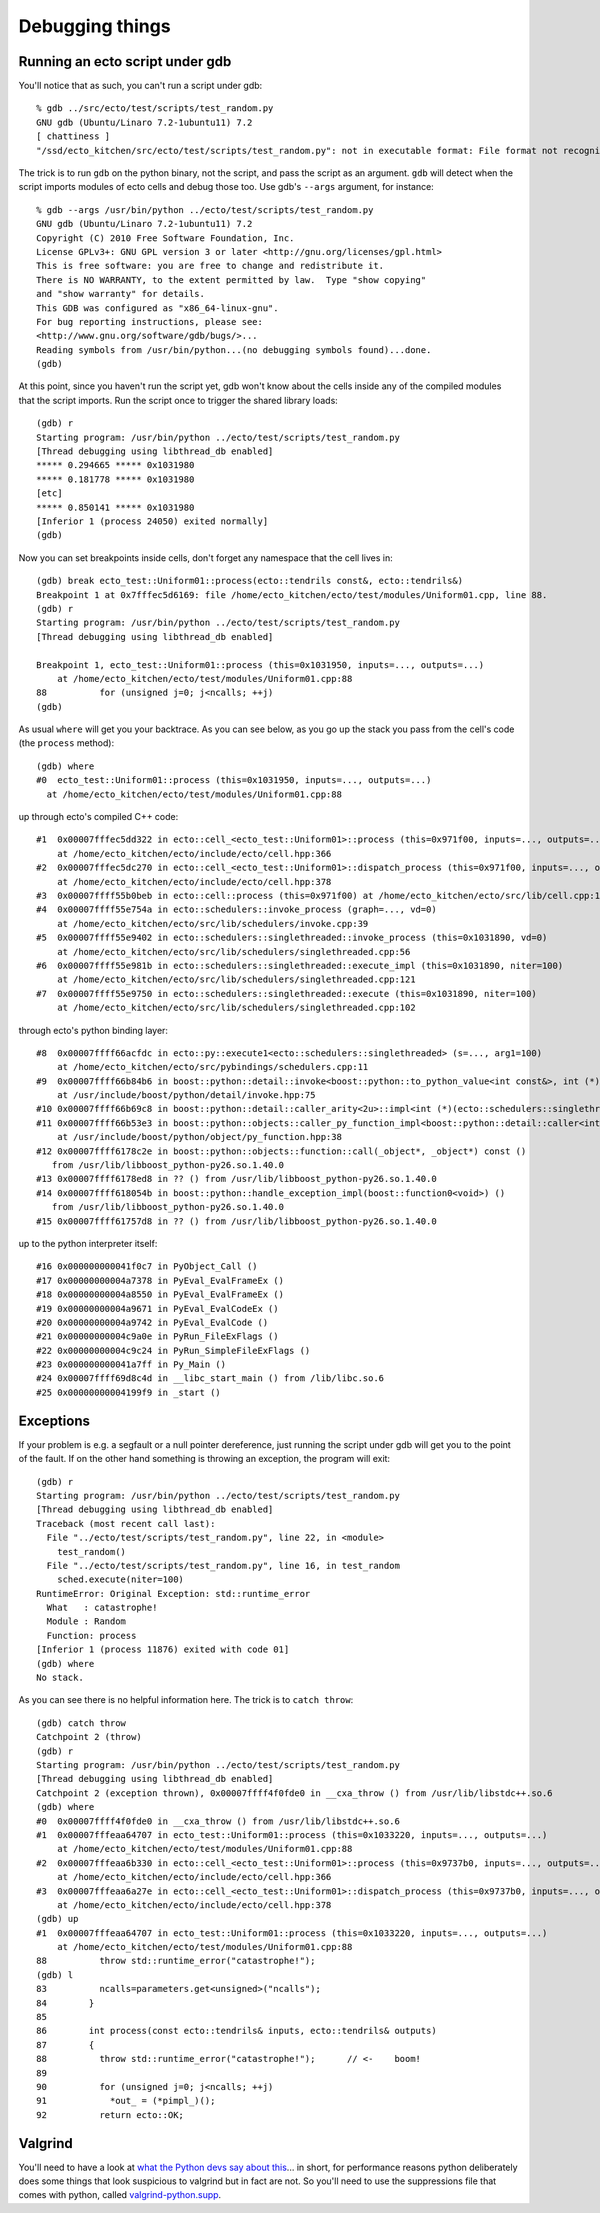 Debugging things
================

.. highlight:: ectosh

.. index:: gdb; running scripts under

Running an ecto script under gdb
--------------------------------

You'll notice that as such, you can't run a script under gdb::

  % gdb ../src/ecto/test/scripts/test_random.py                       
  GNU gdb (Ubuntu/Linaro 7.2-1ubuntu11) 7.2
  [ chattiness ]
  "/ssd/ecto_kitchen/src/ecto/test/scripts/test_random.py": not in executable format: File format not recognized

The trick is to run ``gdb`` on the python binary, not the script, and
pass the script as an argument.  ``gdb`` will detect when the script
imports modules of ecto cells and debug those too.  Use gdb's
``--args`` argument, for instance::

  % gdb --args /usr/bin/python ../ecto/test/scripts/test_random.py
  GNU gdb (Ubuntu/Linaro 7.2-1ubuntu11) 7.2
  Copyright (C) 2010 Free Software Foundation, Inc.
  License GPLv3+: GNU GPL version 3 or later <http://gnu.org/licenses/gpl.html>
  This is free software: you are free to change and redistribute it.
  There is NO WARRANTY, to the extent permitted by law.  Type "show copying"
  and "show warranty" for details.
  This GDB was configured as "x86_64-linux-gnu".
  For bug reporting instructions, please see:
  <http://www.gnu.org/software/gdb/bugs/>...
  Reading symbols from /usr/bin/python...(no debugging symbols found)...done.
  (gdb) 

At this point, since you haven't run the script yet, gdb won't know
about the cells inside any of the compiled modules that the script
imports.  Run the script once to trigger the shared library loads::

  (gdb) r
  Starting program: /usr/bin/python ../ecto/test/scripts/test_random.py
  [Thread debugging using libthread_db enabled]
  ***** 0.294665 ***** 0x1031980
  ***** 0.181778 ***** 0x1031980
  [etc]  
  ***** 0.850141 ***** 0x1031980
  [Inferior 1 (process 24050) exited normally]
  (gdb) 

Now you can set breakpoints inside cells, don't forget any namespace
that the cell lives in::

  (gdb) break ecto_test::Uniform01::process(ecto::tendrils const&, ecto::tendrils&) 
  Breakpoint 1 at 0x7fffec5d6169: file /home/ecto_kitchen/ecto/test/modules/Uniform01.cpp, line 88.
  (gdb) r
  Starting program: /usr/bin/python ../ecto/test/scripts/test_random.py
  [Thread debugging using libthread_db enabled]
  
  Breakpoint 1, ecto_test::Uniform01::process (this=0x1031950, inputs=..., outputs=...)
      at /home/ecto_kitchen/ecto/test/modules/Uniform01.cpp:88
  88	      for (unsigned j=0; j<ncalls; ++j)
  (gdb) 
  
As usual ``where`` will get you your backtrace.  As you can see below,
as you go up the stack you pass from the cell's code (the ``process``
method)::

  (gdb) where
  #0  ecto_test::Uniform01::process (this=0x1031950, inputs=..., outputs=...)
    at /home/ecto_kitchen/ecto/test/modules/Uniform01.cpp:88

up through ecto's compiled C++ code::

  #1  0x00007fffec5dd322 in ecto::cell_<ecto_test::Uniform01>::process (this=0x971f00, inputs=..., outputs=...)
      at /home/ecto_kitchen/ecto/include/ecto/cell.hpp:366
  #2  0x00007fffec5dc270 in ecto::cell_<ecto_test::Uniform01>::dispatch_process (this=0x971f00, inputs=..., outputs=...)
      at /home/ecto_kitchen/ecto/include/ecto/cell.hpp:378
  #3  0x00007ffff55b0beb in ecto::cell::process (this=0x971f00) at /home/ecto_kitchen/ecto/src/lib/cell.cpp:137
  #4  0x00007ffff55e754a in ecto::schedulers::invoke_process (graph=..., vd=0)
      at /home/ecto_kitchen/ecto/src/lib/schedulers/invoke.cpp:39
  #5  0x00007ffff55e9402 in ecto::schedulers::singlethreaded::invoke_process (this=0x1031890, vd=0)
      at /home/ecto_kitchen/ecto/src/lib/schedulers/singlethreaded.cpp:56
  #6  0x00007ffff55e981b in ecto::schedulers::singlethreaded::execute_impl (this=0x1031890, niter=100)
      at /home/ecto_kitchen/ecto/src/lib/schedulers/singlethreaded.cpp:121
  #7  0x00007ffff55e9750 in ecto::schedulers::singlethreaded::execute (this=0x1031890, niter=100)
      at /home/ecto_kitchen/ecto/src/lib/schedulers/singlethreaded.cpp:102

through ecto's python binding layer::

  #8  0x00007ffff66acfdc in ecto::py::execute1<ecto::schedulers::singlethreaded> (s=..., arg1=100)
      at /home/ecto_kitchen/ecto/src/pybindings/schedulers.cpp:11
  #9  0x00007ffff66b84b6 in boost::python::detail::invoke<boost::python::to_python_value<int const&>, int (*)(ecto::schedulers::singlethreaded&, unsigned int), boost::python::arg_from_python<ecto::schedulers::singlethreaded&>, boost::python::arg_from_python<unsigned int> > (rc=..., f=@0x963cd8, ac0=..., ac1=...)
      at /usr/include/boost/python/detail/invoke.hpp:75
  #10 0x00007ffff66b69c8 in boost::python::detail::caller_arity<2u>::impl<int (*)(ecto::schedulers::singlethreaded&, unsigned int), boost::python::default_call_policies, boost::mpl::vector3<int, ecto::schedulers::singlethreaded&, unsigned int> >::operator() (this=0x963cd8, args_=0xf5d128) at /usr/include/boost/python/detail/caller.hpp:223
  #11 0x00007ffff66b53e3 in boost::python::objects::caller_py_function_impl<boost::python::detail::caller<int (*)(ecto::schedulers::singlethreaded&, unsigned int), boost::python::default_call_policies, boost::mpl::vector3<int, ecto::schedulers::singlethreaded&, unsigned int> > >::operator() (this=0x963cd0, args=0xf5d128, kw=0x1028320)
      at /usr/include/boost/python/object/py_function.hpp:38
  #12 0x00007ffff6178c2e in boost::python::objects::function::call(_object*, _object*) const ()
     from /usr/lib/libboost_python-py26.so.1.40.0
  #13 0x00007ffff6178ed8 in ?? () from /usr/lib/libboost_python-py26.so.1.40.0
  #14 0x00007ffff618054b in boost::python::handle_exception_impl(boost::function0<void>) ()
     from /usr/lib/libboost_python-py26.so.1.40.0
  #15 0x00007ffff61757d8 in ?? () from /usr/lib/libboost_python-py26.so.1.40.0

up to the python interpreter itself::

  #16 0x000000000041f0c7 in PyObject_Call ()
  #17 0x00000000004a7378 in PyEval_EvalFrameEx ()
  #18 0x00000000004a8550 in PyEval_EvalFrameEx ()
  #19 0x00000000004a9671 in PyEval_EvalCodeEx ()
  #20 0x00000000004a9742 in PyEval_EvalCode ()
  #21 0x00000000004c9a0e in PyRun_FileExFlags ()
  #22 0x00000000004c9c24 in PyRun_SimpleFileExFlags ()
  #23 0x000000000041a7ff in Py_Main ()
  #24 0x00007ffff69d8c4d in __libc_start_main () from /lib/libc.so.6
  #25 0x00000000004199f9 in _start ()
  

.. index:: Exceptions; catching under gdb

Exceptions
----------

If your problem is e.g. a segfault or a null pointer dereference, just
running the script under gdb will get you to the point of the fault.
If on the other hand something is throwing an exception, the program
will exit::

  (gdb) r
  Starting program: /usr/bin/python ../ecto/test/scripts/test_random.py
  [Thread debugging using libthread_db enabled]
  Traceback (most recent call last):
    File "../ecto/test/scripts/test_random.py", line 22, in <module>
      test_random()
    File "../ecto/test/scripts/test_random.py", line 16, in test_random
      sched.execute(niter=100)
  RuntimeError: Original Exception: std::runtime_error
    What   : catastrophe!
    Module : Random
    Function: process
  [Inferior 1 (process 11876) exited with code 01]
  (gdb) where
  No stack.

As you can see there is no helpful information here.  The trick is to
``catch throw``::

  (gdb) catch throw
  Catchpoint 2 (throw)
  (gdb) r
  Starting program: /usr/bin/python ../ecto/test/scripts/test_random.py
  [Thread debugging using libthread_db enabled]
  Catchpoint 2 (exception thrown), 0x00007ffff4f0fde0 in __cxa_throw () from /usr/lib/libstdc++.so.6
  (gdb) where
  #0  0x00007ffff4f0fde0 in __cxa_throw () from /usr/lib/libstdc++.so.6
  #1  0x00007fffeaa64707 in ecto_test::Uniform01::process (this=0x1033220, inputs=..., outputs=...)
      at /home/ecto_kitchen/ecto/test/modules/Uniform01.cpp:88
  #2  0x00007fffeaa6b330 in ecto::cell_<ecto_test::Uniform01>::process (this=0x9737b0, inputs=..., outputs=...)
      at /home/ecto_kitchen/ecto/include/ecto/cell.hpp:366
  #3  0x00007fffeaa6a27e in ecto::cell_<ecto_test::Uniform01>::dispatch_process (this=0x9737b0, inputs=..., outputs=...)
      at /home/ecto_kitchen/ecto/include/ecto/cell.hpp:378
  (gdb) up
  #1  0x00007fffeaa64707 in ecto_test::Uniform01::process (this=0x1033220, inputs=..., outputs=...)
      at /home/ecto_kitchen/ecto/test/modules/Uniform01.cpp:88
  88	      throw std::runtime_error("catastrophe!");
  (gdb) l
  83	      ncalls=parameters.get<unsigned>("ncalls");
  84	    }
  85	
  86	    int process(const ecto::tendrils& inputs, ecto::tendrils& outputs)
  87	    {
  88	      throw std::runtime_error("catastrophe!");      // <-    boom!
  89	
  90	      for (unsigned j=0; j<ncalls; ++j)
  91	        *out_ = (*pimpl_)();
  92	      return ecto::OK;


.. index:: Valgrind, gdb

Valgrind
--------

You'll need to have a look at `what the Python devs say about this
<http://svn.python.org/projects/python/trunk/Misc/README.valgrind>`_... in
short, for performance reasons python deliberately does some things
that look suspicious to valgrind but in fact are not.  So you'll need
to use the suppressions file that comes with python, called
`valgrind-python.supp
<http://svn.python.org/projects/python/trunk/Misc/valgrind-python.supp>`_.


